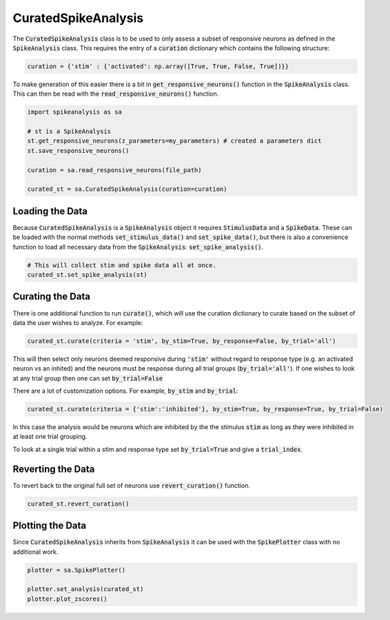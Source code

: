 CuratedSpikeAnalysis
====================

The :code:`CuratedSpikeAnalysis` class is to be used to only assess a subset of responsive neurons as defined
in the :code:`SpikeAnalysis` class. This requires the entry of a :code:`curation` dictionary which contains
the following structure:


.. code-block:: python

    curation = {'stim' : {'activated': np.array([True, True, False, True])}}

To make generation of this easier there is a bit in :code:`get_responsive_neurons()` function in the 
:code:`SpikeAnalysis` class. This can then be read with the :code:`read_responsive_neurons()` function. 

.. code-block:: python

    import spikeanalysis as sa

    # st is a SpikeAnalysis
    st.get_responsive_neurons(z_parameters=my_parameters) # created a parameters dict
    st.save_responsive_neurons()

    curation = sa.read_responsive_neurons(file_path)

    curated_st = sa.CuratedSpikeAnalysis(curation=curation)

Loading the Data
----------------

Because :code:`CuratedSpikeAnalysis` is a :code:`SpikeAnalysis` object it requires :code:`StimulusData` and a 
:code:`SpikeData`. These can be loaded with the normal methods :code:`set_stimulus_data()` and 
:code:`set_spike_data()`, but there is also a convenience function to load all necessary data from the :code:`SpikeAnalysis`:
:code:`set_spike_analysis()`.

.. code-block:: python

    # This will collect stim and spike data all at once.
    curated_st.set_spike_analysis(st)


Curating the Data
-----------------

There is one additional function to run :code:`curate()`, which will use the curation dictionary to curate
based on the subset of data the user wishes to analyze. For example:

.. code-block:: python

    curated_st.curate(criteria = 'stim', by_stim=True, by_response=False, by_trial='all')

This will then select only neurons deemed responsive during :code:`'stim'` without regard to response type (e.g. 
an activated neuron vs an inhited) and the neurons must be response during all trial groups (:code:`by_trial='all'`). 
If one wishes to look at any trial group then one can set :code:`by_trial=False`

There are a lot of customization options. For example, :code:`by_stim` and :code:`by_trial`: 

.. code-block:: python

    curated_st.curate(criteria = {'stim':'inhibited'}, by_stim=True, by_response=True, by_trial=False)

In this case the analysis would be neurons which are inhibited by the the stimulus :code:`stim` as long as they 
were inhibited in at least one trial grouping. 

To look at a single trial within a stim and response type set :code:`by_trial=True` and give a :code:`trial_index`.


Reverting the Data
------------------

To revert back to the original full set of neurons use :code:`revert_curation()` function.

.. code-block:: python

    curated_st.revert_curation()


Plotting the Data
-----------------

Since :code:`CuratedSpikeAnalysis` inherits from :code:`SpikeAnalysis` it can be used with 
the :code:`SpikePlotter` class with no additional work.

.. code-block:: python

    plotter = sa.SpikePlotter()

    plotter.set_analysis(curated_st)
    plotter.plot_zscores()


